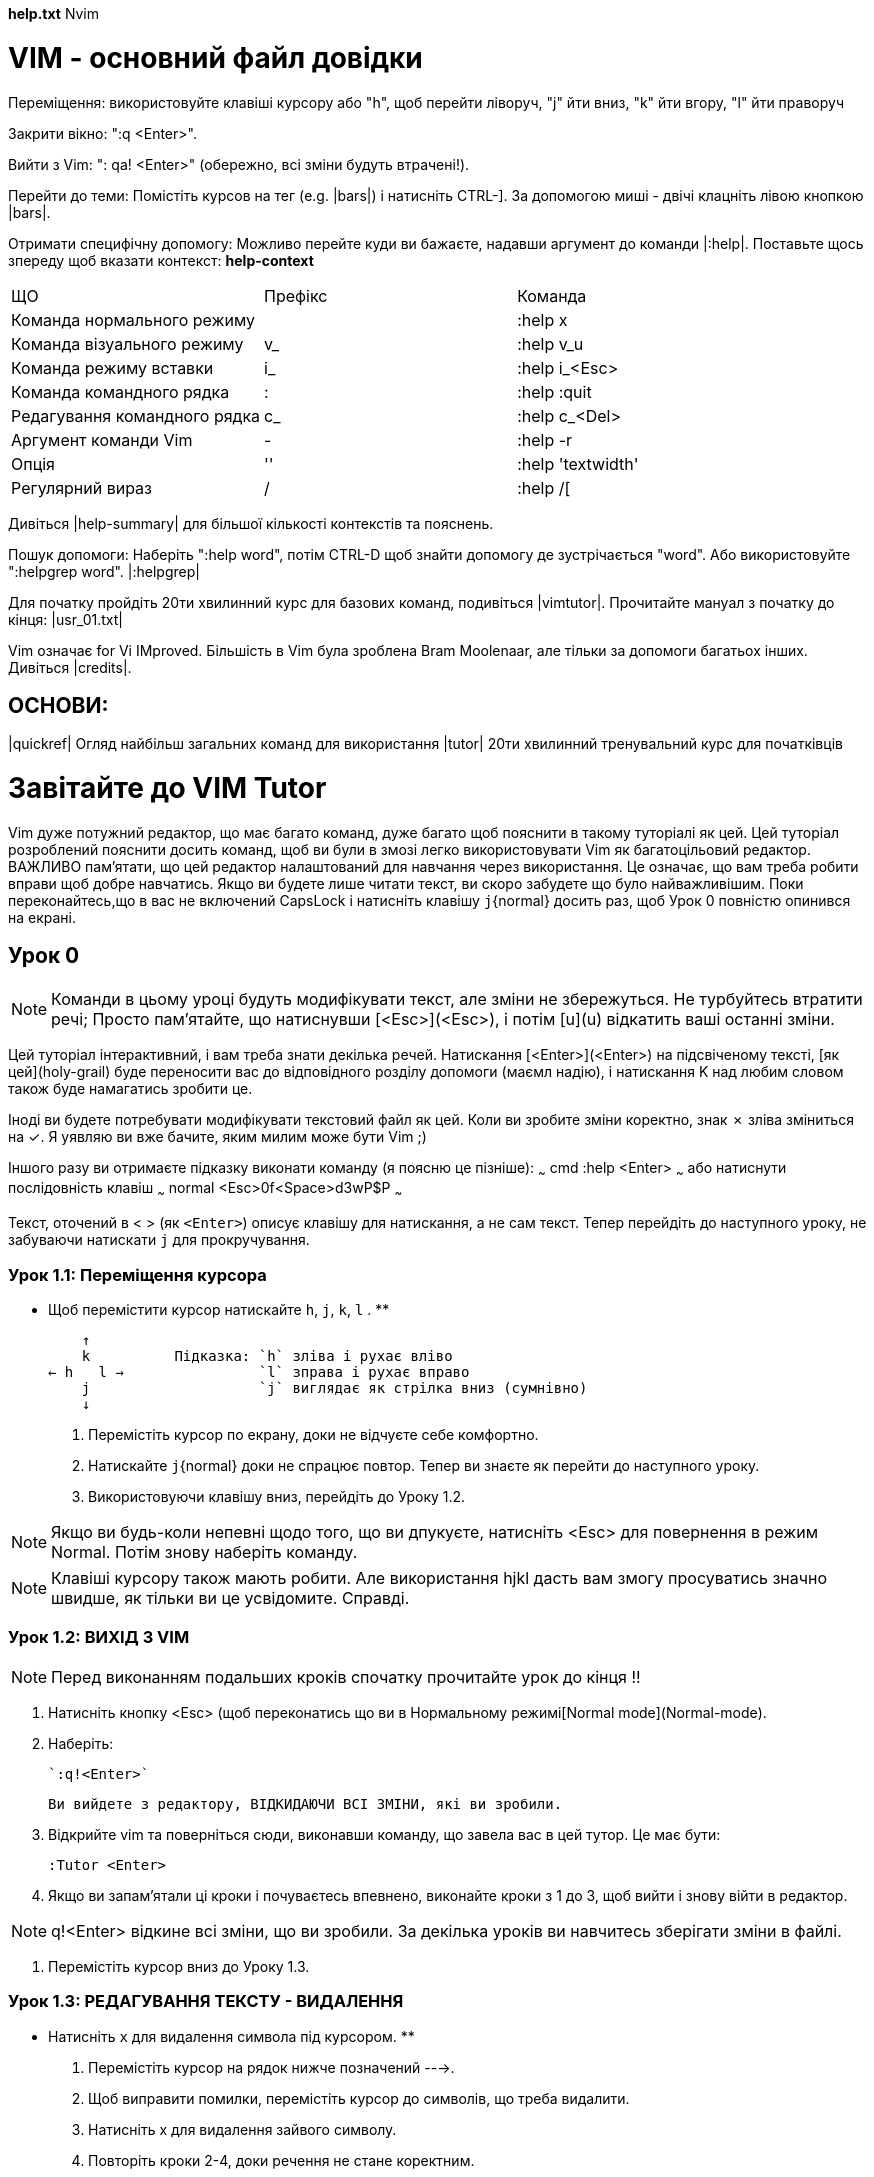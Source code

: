 *help.txt*	Nvim

= VIM - основний файл довідки

Переміщення: використовуйте клавіші курсору або "h", щоб перейти ліворуч, "j" йти вниз, "k" йти вгору, "l" йти праворуч

Закрити вікно: ":q <Enter>".

Вийти з Vim: ": qa! <Enter>" (обережно, всі зміни будуть втрачені!).

Перейти до теми: Помістіть курсов на тег (e.g. |bars|) і натисніть CTRL-].
   За допомогою миші - двічі клацніть лівою кнопкою |bars|.
 
Отримати специфічну допомогу:  Можливо перейте куди ви бажаєте, надавши аргумент до команди |:help|. Поставьте щось зпереду щоб вказати контекст:  *help-context*

|=====
| ЩО | Префікс | Команда
| Команда  нормального режиму || :help x
| Команда візуального режиму | v_ | :help v_u
| Команда режиму вставки | i_ | :help i_<Esc>
| Команда командного рядка | : | :help :quit
| Редагування командного рядка | c_ | :help c_<Del>
| Аргумент команди Vim | - | :help -r
| Опція	| '' | :help 'textwidth'
| Регулярний вираз | / | :help /[
|=====

Дивіться |help-summary| для більшої кількості контекстів та пояснень.

Пошук допомоги: Наберіть ":help word", потім CTRL-D щоб знайти допомогу де зустрічається  "word". Або використовуйте ":helpgrep word". |:helpgrep|

Для початку пройдіть 20ти хвилинний курс для базових команд, подивіться |vimtutor|. Прочитайте мануал з початку до кінця: |usr_01.txt|

Vim означає for Vi IMproved. Більшість в Vim була зроблена Bram Moolenaar, але тільки за допомоги багатьох інших. Дивіться |credits|.


== ОСНОВИ:

|quickref|	Огляд найбільш загальних команд для використання
|tutor|		20ти хвилинний тренувальний курс для початківців

= Завітайте до VIM Tutor

Vim дуже потужний редактор, що має багато команд, дуже багато щоб пояснити в такому туторіалі як цей. Цей туторіал розроблений пояснити досить команд, щоб ви були в змозі легко використовувати Vim як багатоцільовий редактор. ВАЖЛИВО пам'ятати, що цей редактор налаштований для навчання через використання. Це означає, що вам треба робити вправи щоб добре навчатись. Якщо ви будете лише читати текст, ви скоро забудете що було найважливішим. Поки переконайтесь,що в вас не включений CapsLock і натисніть клавішу `j`{normal} досить раз, щоб Урок 0 повністю опинився на екрані.

== Урок 0

NOTE: Команди в цьому уроці будуть модифікувати текст, але зміни не збережуться. Не турбуйтесь втратити речі; Просто пам'ятайте, що натиснувши [<Esc>](<Esc>), і потім [u](u) відкатить ваші останні зміни.

Цей туторіал інтерактивний, і вам треба знати декілька речей. Натискання [<Enter>](<Enter>) на підсвіченому тексті, [як цей](holy-grail) буде переносити вас до відповідного розділу допомоги (маємл надію), і натискання K над любим словом також буде намагатись зробити це.

Іноді ви будете потребувати модифікувати текстовий файл як цей. Коли ви зробите зміни коректно, знак ✗ зліва зміниться на ✓. Я уявляю ви вже бачите, яким милим може бути Vim ;)

Іншого разу ви отримаєте підказку виконати команду (я поясню це пізніше):
~~~ cmd
    :help <Enter>
~~~
або натиснути послідовність клавіш
~~~ normal
    <Esc>0f<Space>d3wP$P
~~~

Текст, оточений в < > (як `<Enter>`) описує клавішу для натискання, а не сам текст. Тепер перейдіть до наступного уроку, не забуваючи натискати `j` для прокручування.

===  Урок 1.1: Переміщення курсора

** Щоб перемістити курсор натискайте `h`, `j`, `k`, `l` . **

         ↑
         k          Підказка: `h` зліва і рухає вліво
     ← h   l →                `l` зправа і рухає вправо
         j                    `j` виглядає як стрілка вниз (сумнівно)
         ↓

  1. Перемістіть курсор по екрану, доки не відчуєте себе комфортно.

  2. Натискайте `j`{normal} доки не спрацює повтор. 
     Тепер ви знаєте як перейти до наступного уроку.

  3. Використовуючи клавішу вниз, перейдіть до Уроку 1.2.

NOTE: Якщо ви будь-коли непевні щодо того, що ви дпукуєте, натисніть <Esc> для повернення в режим Normal. Потім знову наберіть команду.

NOTE: Клавіші курсору також мають робити. Але використання hjkl дасть вам змогу просуватись значно швидше, як тільки ви це усвідомите. Справді.

=== Урок 1.2: ВИХІД З VIM 

NOTE: Перед виконанням подальших кроків спочатку прочитайте урок до кінця !!

  1. Натисніть кнопку <Esc> (щоб переконатись що ви в Нормальному режимі[Normal mode](Normal-mode).

  2. Наберіть:

    `:q!<Enter>`

    Ви вийдете з редактору, ВІДКИДАЮЧИ ВСІ ЗМІНИ, які ви зробили. 

  3. Відкрийте vim та поверніться сюди, виконавши команду, що завела вас в цей тутор. Це має бути:

     :Tutor <Enter>

  4. Якщо ви запам'ятали ці кроки і почуваєтесь впевнено, виконайте кроки з 1 до 3, щоб вийти і знову війти в редактор.

NOTE: q!<Enter> відкине всі зміни, що ви зробили. За декілька уроків ви навчитесь зберігати зміни в файлі.

  5. Перемістіть курсор вниз до Уроку 1.3.

=== Урок 1.3: РЕДАГУВАННЯ ТЕКСТУ - ВИДАЛЕННЯ

** Натисніть `x` для видалення символа під курсором. **

  1. Перемістіть курсор на рядок нижче позначений --->.

  2. Щоб виправити помилки, перемістіть курсор до символів, що треба видалити. 

  3. Натисніть x для видалення зайвого символу.

  4. Повторіть кроки 2-4, доки речення не стане коректним.

The cow jumped over the moon.

NOTE: По мірі просування цім тутором не намагайтесь запам'ятовувати, навчайтесь через використання.

=== Урок 1.4: РЕДАГУВАННЯ ТЕКСТУ - ВСТАВКА

** Натисніть `i` для вставки тексту. **

  1. Перемістіть курсор на перший рядок за поміченим --->.

  2. Щоб зробити перший рядок таким самим, як другий, пересуньте курсор на перший символ ПІСЛЯ того де має бути вставлений текст.

  3. Натисніть `i` і введить потрібні зміни.

  4. Після виправлення кожної помилки натискайте `<Esc>` для повернення в Normal mode.
     Повторіть кроки 2-4 для виправлення речення.

There is some text missing from this line.
There is some text missing from this line.

Коли ви призвичаєтесь вставляти текст, переходьте до Уроку 1.5.

=== Урок 1.5: РЕДАГУВАННЯ ТЕКСТУ - ДОДАВАННЯ

** Натисніть `A` для додавання тексту.

  1. Перемістіть курсор на перший рядок, помічений --->.
     Не має різниці, на який символ вказує курсор в цьому рядку.

  2. Натисніть [A] в друкуйте потрібні додавання до цього рядка.

  3. Коли текст буде додано, натисніть <Esc> для повернення в Normal mode.

  4. Перейдіть в другий рядок, відмічений ---> і повторіть кроки 2 і 3 для корекції цього речення. 

There is some text missing from this line.
There is some text missing from this line.
There is also some text missing here.
There is also some text missing here.

  5. Коли ви впевнено додаєте текст, переходьте до Уроку 1.6.

=== Урок 1.6: РЕДАГУВАННЯ ФАЙЛА 

** Використовуйте `:wq` для збереження файлу та виходу.

Перед виконанням подальших кроків дочитайте урок до кінця.

  1. Вийдіть з vim як ви робили раніше за допомогою `:q!` або запустіть інший термінал і зробіть там наступне.  

  2. В оболонці введять команду:
~~~ sh
     $ vim tutor
~~~
     'vim' це команда для запуску редактора Vim, 'tutor' ім'я файла, який ви бажаєте редагувати. Використовуйте файл, що можете змінити.

  3. Вставляйте і видаляйте текст, як ви вивчили в попередніх уроках. 

  4. Збережіть файл, який ви змінили, та вийдіть з Vim:
~~~ cmd
     :wq
~~~

     Зауважте, що вам потрібно додати <Enter> для виконання команди.

  5. Якщо ви вийшли з тутора на кроці 1, знову війдіть і переходьте до підсумка першого заняття.

  6. Після того, як ви прочитали та зрозуміли кроки переходьте до дій і виконайте їх.

=== Урок 1 ПІДСУМОК 1. 

1. Курсор рухається з використанням або стрілок, або клавіш hjkl.

2. Щоб запустити vim з оболонки введіть sh $ vim FILENAME

3. Щоб вийти з Vim: `<Esc>` `:q!` `<Enter>` для відкидання змін, або `:wq` для збереження змін.

4. Для видалення символу під курсором натисніть `x`

5. Для вставляння або додавання тексту до рядка:
     `i` вставити текст `<Esc>`
     `A` додати текст в кінець `<Esc>`

NOTE: Натискання `<Esc>` переведе вас в нормальний режим, або відмінить небажану і частково завершену команду.

=== Урок 2.1: КОМАНДИ ВИДАЛЕННЯ

** Надрукуйте `dw`для видалення слова. **

** Надрукуйте `d$` щоб видалити до кінця рядка. **

Somebody typed the end of this line twice. 

# Lesson 2.3: ON OPERATORS AND MOTIONS

Багато команд, що змінюють текст, створені як оператор+рух.
Для видалення перша літера має бути d, а далі we$ для видалення слова, слова з проміжком або рядка. Окреме натискання однієї з ціх літер без дії просто перемістить курсор у вказану позицію.

# Урок 2.4: Використання лічильників

Завдання числа перед переміщенням або дією діє як множник. Тобто 2w або 3e переміщує курсор на вказане число слів. Відповідно, вказавши d2w або 2dw можна отримати бажаний результат.

Зважаючи на постійне видалення рядків в коді програм видалення рядка зроблене просто dd.

# Урок 2.7: КОМАНДА ВІДКАТУ 
Для відкату натисніть u або U для відкату всього рядка.  
 
# Lesson 2 SUMMARY

  1. To delete from the cursor up to the next word type:    `dw`{normal}
  2. To delete from the cursor to the end of a line type:   `d$`{normal}
  3. To delete a whole line type:                           `dd`{normal}
  4. To repeat a motion prepend it with a number:           `2w`{normal}

  5. The format for a change command is:
               operator   [number]   motion
     where:
       operator -   is what to do, such as [d](d) for delete
       [number] -   is an optional count to repeat the motion
       motion   -   moves over the text to operate on, such as:
                        [w](w) (word),
                        [$]($) (to the end of line), etc.

  6. To move to the start of the line use a zero: [0](0)

  7. To undo previous actions, type:            `u`{normal}  (lowercase u)
     To undo all the changes on a line, type:   `U`{normal}  (capital U)
     To undo the undo's, type:                  `<Ctrl-r>`{normal}

# Lesson 3.1: THE PUT COMMAND

** Type `p`{normal} to put previously deleted text after the cursor. **

  1. Move the cursor to the first ---> line below.

  2. Type `dd`{normal} to delete the line and store it in a Vim register.

  3. Move the cursor to the c) line, ABOVE where the deleted line should go.

  4. Type `p`{normal} to put the line below the cursor.

  5. Repeat steps 2 through 4 to put all the lines in correct order.

d) Can you learn too?
b) Violets are blue,
c) Intelligence is learned,
a) Roses are red,

# Lesson 3.2: THE REPLACE COMMAND

** Type `rx`{normal} to replace the character at the cursor with x. **

  1. Move the cursor to the first line below marked --->.

  2. Move the cursor so that it is on top of the first error.

  3. Type `r`{normal} and then the character which should be there.

  4. Repeat steps 2 and 3 until the first line is equal to the second one.

Whan this lime was tuoed in, someone presswd some wrojg keys!
When this line was typed in, someone pressed some wrong keys!

  5. Now move on to Lesson 3.3.

NOTE: Remember that you should be learning by doing, not memorization.

# Lesson 3.3: THE CHANGE OPERATOR

** To change until the end of a word, type `ce`{normal}. **

  1. Move the cursor to the first line below marked --->.

  2. Place the cursor on the "u" in "lubw".

  3. Type `ce`{normal} and the correct word (in this case, type "ine" ).

  4. Press `<Esc>`{normal} and move to the next character that needs to be changed.

  5. Repeat steps 3 and 4 until the first sentence is the same as the second.

This lubw has a few wptfd that mrrf changing usf the change operator.
This line has a few words that need changing using the change operator.

Notice that [c](c)e deletes the word and places you in Insert mode.

# Lesson 3.4: MORE CHANGES USING `c`{normal}

** The change operator is used with the same motions as delete. **

  1. The change operator works in the same way as delete. The format is:

         c    [number]   motion

  2. The motions are the same, such as `w`{normal} (word) and `$`{normal} (end of line).

  3. Move to the first line below marked --->.

  4. Move the cursor to the first error.

  5. Type `c$`{normal} and type the rest of the line like the second and press `<Esc>`{normal}.

The end of this line needs some help to make it like the second.
The end of this line needs to be corrected using the `c$`{normal} command.

NOTE: You can use the Backspace key to correct mistakes while typing.

# Lesson 3 SUMMARY

  1. To put back text that has just been deleted, type [p](p). This puts the
     deleted text AFTER the cursor (if a line was deleted it will go on the
     line below the cursor).

  2. To replace the character under the cursor, type [r](r) and then the
     character you want to have there.

  3. The [change operator](c) allows you to change from the cursor to where the
     motion takes you. Type `ce`{normal} to change from the cursor to the end of
     the word, `c$`{normal} to change to the end of a line.

  4. The format for change is:

     c   [number]   motion

Now go on to the next lesson.

# Lesson 4.1: CURSOR LOCATION AND FILE STATUS

** Type `<Ctrl-g>`{normal} to show your location in the file and the file status.
 Type `G`{normal} to move to a line in the file. **

NOTE: Read this entire lesson before executing any of the steps!!

  1. Hold down the `<Ctrl>`{normal} key and press `g`{normal}. We call this `<Ctrl-g>`{normal}.
     A message will appear at the bottom of the page with the filename and the
     position in the file. Remember the line number for Step 3.

NOTE: You may see the cursor position in the lower right corner of the screen
      This happens when the ['ruler']('ruler') option is set (see `:help 'ruler'`{vim} ).

  2. Press [G](G) to move you to the bottom of the file.
     Type [gg](gg) to move you to the start of the file.

  3. Type the number of the line you were on and then `G`{normal}. This will
     return you to the line you were on when you first pressed `<Ctrl-g>`{normal}.

  4. If you feel confident to do this, execute steps 1 through 3.

# Lesson 4.2: THE SEARCH COMMAND

** Type `/`{normal} followed by a phrase to search for the phrase. **

  1. In Normal mode type the `/`{normal} character. Notice that it and the cursor
     appear at the bottom of the screen as with the `:`{normal} command.

  2. Now type 'errroor' `<Enter>`{normal}. This is the word you want to search for.

  3. To search for the same phrase again, simply type [n](n).
     To search for the same phrase in the opposite direction, type [N](N).

  4. To search for a phrase in the backward direction, use [?](?) instead of `/`{normal}.

  5. To go back to where you came from press `<Ctrl-o>`{normal} (keep `<Ctrl>`{normal} pressed down while
     pressing the letter `o`{normal}). Repeat to go back further. `<Ctrl-i>`{normal} goes forward.

"errroor" is not the way to spell error; errroor is an error.

NOTE: When the search reaches the end of the file it will continue at the
      start, unless the ['wrapscan']('wrapscan') option has been reset.

# Lesson 4.3: MATCHING PARENTHESES SEARCH

** Type `%`{normal} to find a matching ),], or }. **

  1. Place the cursor on any (, [, or { in the line below marked --->.

  2. Now type the [%](%) character.

  3. The cursor will move to the matching parenthesis or bracket.

  4. Type `%`{normal} to move the cursor to the other matching bracket.

  5. Move the cursor to another (,),[,],{ or } and see what `%`{normal} does.

This ( is a test line with ('s, ['s ] and {'s } in it. ))

NOTE: This is very useful in debugging a program with unmatched parentheses!

# Lesson 4.4: THE SUBSTITUTE COMMAND

** Type `:s/old/new/g` to substitute "new" for "old". **

  1. Move the cursor to the line below marked --->.

  2. Type
~~~ cmd
    :s/thee/the/
~~~

    NOTE that the [:s](:s) command only changed the first occurrence of "thee" in the line.

  3. Now type
~~~ cmd
     :s/thee/the/g
~~~

     Adding the g [flag](:s_flags) means to substitute globally in the line, change
     all occurrences of "thee" in the line.

Usually thee best time to see thee flowers is in thee spring.

  4. To change every occurrence of a character string between two lines, type
~~~ cmd
     :#,#s/old/new/g
~~~
     where #,# are the line numbers of the range of lines where the substitution is to be done.

     Type
~~~ cmd
     :%s/old/new/g
~~~
     to change every occurrence in the whole file.

     Type
~~~ cmd
     :%s/old/new/gc
~~~
     to find every occurrence in the whole file, with a prompt whether to substitute or not.

# Lesson 4 SUMMARY

  1. `<Ctrl-g>`{normal}     displays your location in the file and the file status.
             `G`{normal}    moves to the end of the file.
     number  `G`{normal}    moves to that line number.
            `gg`{normal}    moves to the first line.

  2. Typing `/`{normal} followed by a phrase searches FORWARD for the phrase.
     Typing `?`{normal} followed by a phrase searches BACKWARD for the phrase.
     After a search type `n`{normal} to find the next occurrence in the same direction
                      or `N`{normal} to search in the opposite direction.
     `<Ctrl-o>`{normal} takes you back to older positions, `<Ctrl-i>`{normal} to newer positions.

  3. Typing `%`{normal} while the cursor is on a (,),[,],{, or } goes to its match.

  4. To substitute new for the first old in a line type
~~~ cmd
        :s/old/new
~~~
     To substitute new for all 'old's on a line type
~~~ cmd
        :s/old/new/g
~~~
     To substitute phrases between two line #'s type
~~~ cmd
        :#,#s/old/new/g
~~~
     To substitute all occurrences in the file type
~~~ cmd
        :%s/old/new/g
~~~
     To ask for confirmation each time add 'c'
~~~ cmd
        :%s/old/new/gc
~~~

# Lesson 5.1: HOW TO EXECUTE AN EXTERNAL COMMAND

** Type `:!`{vim} followed by an external command to execute that command. **

  1. Type the familiar command `:`{normal} to set the cursor at the bottom of the
     screen. This allows you to enter a command-line command.

  2. Now type the [!](!cmd) (exclamation point) character. This allows you to
     execute any external shell command.

  3. As an example type "ls" following the "!" and then hit `<Enter>`{normal}. This
     will show you a listing of your directory, just as if you were at the
     shell prompt.

NOTE: It is possible to execute any external command this way, also with
      arguments.

NOTE: All `:`{vim} commands must be finished by hitting `<Enter>`{normal}.
      From here on we will not always mention it.

# Lesson 5.2: MORE ON WRITING FILES

** To save the changes made to the text, type `:w`{vim} FILENAME. **

  1. Type `:!ls`{vim} to get a listing of your directory.
     You already know you must hit `<Enter>`{normal} after this.

  2. Choose a filename that does not exist yet, such as TEST.

  3. Now type:
~~~ cmd
        :w TEST
~~~
    (where TEST is the filename you chose.)

  4. This saves the whole file (the Vim Tutor) under the name TEST.
     To verify this, type `:!ls`{vim} again to see your directory.

NOTE: If you were to exit Vim and start it again with `nvim TEST`, the file
      would be an exact copy of the tutor when you saved it.

  5. Now remove the file by typing:
~~~ cmd
        :!rm TEST
~~~

# Lesson 5.3: SELECTING TEXT TO WRITE

** To save part of the file, type `v`{normal} motion `:w FILENAME`{vim}. **

  1. Move the cursor to this line.

  2. Press [v](v) and move the cursor to the fifth item below. Notice that the
     text is highlighted.

  3. Press the `:`{normal} character. At the bottom of the screen

        :'<,'>

    will appear.

  4. Type

        `:w TEST`{vim}

     where TEST is a filename that does not exist yet. Verify that you see

        `:'<,'>w TEST`{vim}

     before you press `<Enter>`{normal}.

  5. Vim will write the selected lines to the file TEST. Use `:!ls`{vim} to see it.
     Do not remove it yet! We will use it in the next lesson.

NOTE: Pressing [v](v) starts [Visual selection](visual-mode). You can move
      the cursor around to make the selection bigger or smaller. Then you can
      use an operator to do something with the text. For example, `d`{normal} deletes
      the text.

# Lesson 5.4: RETRIEVING AND MERGING FILES

** To insert the contents of a file, type `:r FILENAME`{vim}. **

  1. Place the cursor just above this line.

NOTE:  After executing Step 2 you will see text from Lesson 5.3. Then move
       DOWN to see this lesson again.

  2. Now retrieve your TEST file using the command

        `:r TEST`{vim}

     where TEST is the name of the file you used.
     The file you retrieve is placed below the cursor line.

  3. To verify that a file was retrieved, cursor back and notice that there
     are now two copies of Lesson 5.3, the original and the file version.

NOTE: You can also read the output of an external command. For example,

        `:r !ls`{vim}

      reads the output of the `ls` command and puts it below the cursor.

# Lesson 5 SUMMARY

  1. [:!command](:!cmd) executes an external command.

     Some useful examples are:
     `:!ls`{vim}              -  shows a directory listing
     `:!rm FILENAME`{vim}     -  removes file FILENAME

  2. [:w](:w) FILENAME             writes the current Vim file to disk with
                                   name FILENAME.

  3. [v](v)  motion  :w FILENAME   saves the Visually selected lines in file
                                   FILENAME.

  4. [:r](:r) FILENAME             retrieves disk file FILENAME and puts it
                                   below the cursor position.

  5. [:r !dir](:r!)                reads the output of the dir command and
                                   puts it below the cursor position.

# Lesson 6.1: THE OPEN COMMAND

** Type `o`{normal} to open a line below the cursor and place you in Insert mode. **

  1. Move the cursor to the line below marked --->.

  2. Type the lowercase letter `o`{normal} to [open](o) up a line BELOW the cursor and place
     you in Insert mode.

  3. Now type some text and press `<Esc>`{normal} to exit Insert mode.

After typing `o`{normal} the cursor is placed on the open line in Insert mode.

  4. To open up a line ABOVE the cursor, simply type a [capital O](O), rather
     than a lowercase `o`{normal}. Try this on the line below.

Open up a line above this by typing O while the cursor is on this line.

# Lesson 6.2: THE APPEND COMMAND

** Type `a`{normal} to insert text AFTER the cursor. **

  1. Move the cursor to the start of the line below marked --->.

  2. Press `e`{normal} until the cursor is on the end of "li".

  3. Type the lowercase letter `a`{normal} to [append](a) text AFTER the cursor.

  4. Complete the word like the line below it. Press `<Esc>`{normal} to exit Insert
     mode.

  5. Use `e`{normal} to move to the next incomplete word and repeat steps 3 and 4.

This li will allow you to pract appendi text to a line.
This line will allow you to practice appending text to a line.

NOTE: [a](a), [i](i) and [A](A) all go to the same Insert mode, the only difference is where
      the characters are inserted.

# Lesson 6.3: ANOTHER WAY TO REPLACE

** Type a capital `R`{normal} to replace more than one character. **

  1. Move the cursor to the first line below marked --->. Move the cursor to
     the beginning of the first "xxx".

  2. Now press `R`{normal} ([capital R](R)) and type the number below it in the second line, so that it
     replaces the "xxx".

  3. Press `<Esc>`{normal} to leave [Replace mode](mode-replace). Notice that the rest of the line
     remains unmodified.

  4. Repeat the steps to replace the remaining "xxx".

Adding 123 to xxx gives you xxx.
Adding 123 to 456 gives you 579.

NOTE: Replace mode is like Insert mode, but every typed character deletes an
      existing character.

# Lesson 6.4: COPY AND PASTE TEXT

** Use the `y`{normal} operator to copy text and `p`{normal} to paste it. **

  1. Go to the line marked with ---> below and place the cursor after "a)".

  2. Start Visual mode with `v`{normal} and move the cursor to just before "first".

  3. Type `y`{normal} to [yank](yank) (copy) the highlighted text.

  4. Move the cursor to the end of the next line: `j$`{normal}

  5. Type `p`{normal} to [put](put) (paste) the text.

  6. Press `a`{normal} and then type "second". Press `<Esc>`{normal} to leave Insert mode.

  7. Use Visual mode to select " item.", yank it with `y`{normal}, move to the end of
     the next line with `j$`{normal} and put the text there with `p`{normal}.

a) This is the first item.
    b)

NOTE: you can also use `y`{normal} as an operator; `yw`{normal} yanks one word.

# Lesson 6.5: SET OPTION

** Set an option so a search or substitute ignores case. **

  1. Search for 'ignore' by entering: `/ignore`
     Repeat several times by pressing `n`{normal}.

  2. Set the 'ic' (Ignore case) option by entering:
~~~ cmd
        :set ic
~~~
  3. Now search for 'ignore' again by pressing `n`{normal}.
     Notice that Ignore and IGNORE are now also found.

  4. Set the 'hlsearch' and 'incsearch' options:
~~~ cmd
        :set hls is
~~~
  5. Now type the search command again and see what happens: /ignore <Enter>

  6. To disable ignoring case enter:
~~~ cmd
        :set noic
~~~
  7. To toggle the value of a setting, prepend it with "inv":
~~~ cmd
        :set invic
~~~
NOTE: To remove the highlighting of matches enter:
~~~ cmd
        :nohlsearch
~~~
NOTE: If you want to ignore case for just one search command, use [\c](/\c)
      in the phrase: /ignore\c <Enter>

# Lesson 6 SUMMARY

  1. Type `o`{normal} to open a line BELOW the cursor and start Insert mode.
     Type `O`{normal} to open a line ABOVE the cursor.

  2. Type `a`{normal} to insert text AFTER the cursor.
     Type `A`{normal} to insert text after the end of the line.

  3. The `e`{normal} command moves to the end of a word.

  4. The `y`{normal} operator yanks (copies) text, `p`{normal} puts (pastes) it.

  5. Typing a capital `R`{normal} enters Replace mode until `<Esc>`{normal} is pressed.

  6. Typing "[:set](:set) xxx" sets the option "xxx". Some options are:

        'ic' 'ignorecase'   ignore upper/lower case when searching
        'is' 'incsearch'    show partial matches for a search phrase
        'hls' 'hlsearch'    highlight all matching phrases

     You can either use the long or the short option name.

  7. Prepend "no" to switch an option off:
~~~ cmd
        :set noic
~~~
  8. Prepend "inv" to toggle an option:
~~~ cmd
        :set invic
~~~

# Lesson 7.1: GETTING HELP

** Use the on-line help system. **

Vim has a comprehensive on-line help system. To get started, try one of
these three:
    - press the `<HELP>`{normal} key (if you have one)
    - press the `<F1>`{normal} key (if you have one)
    - type
        `:help`{vim}

Read the text in the help window to find out how the help works.
Type `<Ctrl-w><Ctrl-w>`{normal} to jump from one window to another.
Type `:q`{vim} to close the help window.

You can find help on just about any subject, by giving an argument to the
":help" command. Try these (don't forget pressing <Enter>):
~~~ cmd
    :help w
    :help c_CTRL-D
    :help insert-index
    :help user-manual
~~~
# Lesson 7.2: CREATE A STARTUP SCRIPT

** Enable Vim features. **

Vim has many more features than Vi, but most of them are disabled by
default. To start using more features you have to create a "vimrc" file.

  1. Start editing the "vimrc" file. This depends on your system:
    `:e ~/.config/nvim/init.vim`{vim} for Unix-like systems

  2. Now read the example "vimrc" file contents:
    `:r $VIMRUNTIME/vimrc_example.vim`{vim}

  3. Write the file with:
    `:w`{vim}

  The next time you start Vim it will use syntax highlighting.
  You can add all your preferred settings to this "vimrc" file.
  For more information type `:help vimrc-intro`{vim}.

# Lesson 7.3: COMPLETION

** Command line completion with `<Ctrl-d>`{normal} and `<Tab>`{normal}. **

  1. Look what files exist in the directory: `:!ls`{vim}

  2. Type the start of a command: `:e`{vim}

  3. Press `<Ctrl-d>`{normal} and Vim will show a list of commands that start with "e".

  4. Press `<Tab>`{normal} and Vim will complete the command name to ":edit".

  5. Now add a space and the start of an existing file name: `:edit FIL`{vim}

  6. Press `<Tab>`{normal}. Vim will complete the name (if it is unique).

NOTE: Completion works for many commands. It is especially useful for `:help`{vim}.

# Lesson 7 SUMMARY

  1. Type `:help`{vim}
     or press `<F1>`{normal} or `<Help>`{normal} to open a help window.

  2. Type `:help TOPIC`{vim} to find help on TOPIC.

  3. Type `<Ctrl-w><Ctrl-w>`{normal} to jump to another window

  4. Type `:q`{vim} to close the help window

  5. Create a vimrc startup script to keep your preferred settings.

  6. While in command mode, press `<Ctrl-d>`{normal} to see possible completions.
     Press `<Tab>`{normal} to use one completion.

# CONCLUSION

This was intended to give a brief overview of the Vim editor, just enough to
allow you to use the editor fairly easily. It is far from complete as Vim has
many many more commands. Consult the help often.

There are many resources online to learn more about vim. Here's a bunch of them:

- *Learn Vim Progressively*: http://yannesposito.com/Scratch/en/blog/Learn-Vim-Progressively/
- *Learning Vim in 2014*: http://benmccormick.org/learning-vim-in-2014/
- *Vimcasts*: http://vimcasts.org/
- *Vim Video-Tutorials by Derek Wyatt*: http://derekwyatt.org/vim/tutorials/
- *Learn Vimscript the Hard Way*: http://learnvimscriptthehardway.stevelosh.com/
- *7 Habits of Effective Text Editing*: http://www.moolenaar.net/habits.html
- *vim-galore*: https://github.com/mhinz/vim-galore

If you prefer a book, *Practical Vim* by Drew Neil is recommended often (the sequel, *Modern
Vim*, includes material specific to nvim).

This tutorial was written by Michael C. Pierce and Robert K. Ware, Colorado
School of Mines using ideas supplied by Charles Smith, Colorado State
University. E-mail: bware@mines.colorado.edu.

Modified for Vim by Bram Moolenaar.
Modified for vim-tutor-mode by Felipe Morales.
|copying|	Щодо копірайтів
|iccf|		Допомога бідним дітям Уганди
|sponsor|	Снонсування розробки Vim, як стати зареєстрованим користувачем
|www|		Vim у всесвітній мережі
|bugs|		Куди надсилати повідомлення про помилки

== ІНСТРУКЦІЯ КОРИСТУВАЧА: ці файли пояснюють, як досягти цілей редагування.

|usr_toc.txt|	Зміст

=== Починаючи роботу

|usr_01.txt|  Щодо інструкцій
|usr_02.txt|  Перші кроки в Vim
|usr_03.txt|  Переміщення курсора
|usr_04.txt|  Малі зміни
|usr_05.txt|  Налаштування
|usr_06.txt|  Використання підсвітки синтаксису
|usr_07.txt|  Редагування більше одного файлу
|usr_08.txt|  Розділення вікон
|usr_09.txt|  Використання GUI
|usr_10.txt|  Великі зміни
|usr_11.txt|  Відновлення після збою
|usr_12.txt|  Хитрі трюки

=== Ефективне редагування 

|usr_20.txt|  Щвидкий набір команд
|usr_21.txt|  Перейти і повернутись
|usr_22.txt|  Пошук файлу для редагування
|usr_23.txt|  Редагування інших файлів
|usr_24.txt|  Швидка вставка
|usr_25.txt|  Редагування форматованого тексту
|usr_26.txt|  Повторення
|usr_27.txt|  Пошук команд та шаблонів
|usr_28.txt|  Згортання
|usr_29.txt|  Пересування програмою
|usr_30.txt|  Редагування програм
|usr_31.txt|  Використання GUI
|usr_32.txt|  Дерево відкатів

=== Налаштування Vim 

|usr_40.txt|  Створення нових команд
|usr_41.txt|  Написання скриптів Vim
|usr_42.txt|  Додавання нових меню
|usr_43.txt|  ВИкористання типів файлів
|usr_44.txt|  Ваше власне розфарбування синтаксису
|usr_45.txt|  Вибір вашої мови


== ІНСТРУКЦІЯ: Ці файли пояснюють кожну деталь Vim.	*reference_toc*

=== Головні теми

|intro.txt|	загальний вступ до Vim; нотація файлів допомоги
|help.txt	огляд і швидке посилання (цей файл)
|helphelp.txt|	про використання файлів допомоги
|index.txt|	алфавітний покажчик всіх команд
|help-tags|	всі тегі, на які ви можете перейти (індекс тегів)
|tips.txt|	різні підказки з використання Vim
|message.txt|	(помилки) повідомлення та пояснення Жччч
|develop.txt|   Розробка Nvim	
|debug.txt|	Зневадження самого Nvim
|uganda.txt|	умови розповсюдження Vim і що вам робити з вашими грошима

=== Базове редагування

|starting.txt|	starting Vim, Vim command arguments, initialisation
|editing.txt|	editing and writing files
|motion.txt|	commands for moving around
|scroll.txt|	scrolling the text in the window
|insert.txt|	Insert and Replace mode
|change.txt|	deleting and replacing text
|undo.txt|	Undo and Redo
|repeat.txt|	repeating commands, Vim scripts and debugging
|visual.txt|	using the Visual mode (selecting a text area)
|various.txt|	various remaining commands
|recover.txt|	recovering from a crash

=== Складне редагування

|cmdline.txt|	Command-line editing
|options.txt|	description of all options
|pattern.txt|	regexp patterns and search commands
|map.txt|	key mapping and abbreviations
|tagsrch.txt|	tags and special searches
|windows.txt|	commands for using multiple windows and buffers
|tabpage.txt|	commands for using multiple tab pages
|spell.txt|	spell checking
|diff.txt|	working with two to four versions of the same file
|autocmd.txt|	automatically executing commands on an event
|eval.txt|	expression evaluation, conditional commands
|fold.txt|	hide (fold) ranges of lines
|lua.txt|	Lua API

=== Особливі випадки

|print.txt|	printing
|remote.txt|	using Vim as a server or client

=== Підтримка мов програмування

|indent.txt|	automatic indenting for C and other languages
|lsp.txt|         Language Server Protocol (LSP)
|syntax.txt|	syntax highlighting
|filetype.txt|	settings done specifically for a type of file
|quickfix.txt|	commands for a quick edit-compile-fix cycle
|ft_ada.txt|	Ada (the programming language) support
|ft_rust.txt|	Filetype plugin for Rust
|ft_sql.txt|	about the SQL filetype plugin

=== Підтримка мов

|digraph.txt|	list of available digraphs
|mbyte.txt|	multi-byte text support
|mlang.txt|	non-English language support
|rileft.txt|	right-to-left editing mode
|arabic.txt|	Arabic language support and editing
|hebrew.txt|	Hebrew language support and editing
|russian.txt|	Russian language support and editing

=== GUI

|gui.txt|	Graphical User Interface (GUI)

=== Інтерфейс

|if_cscop.txt|	using Cscope with Vim
|if_pyth.txt|	Python interface
|if_ruby.txt|	Ruby interface
|sign.txt|	debugging signs

=== Версії 
|vim_diff.txt|	Main differences between Nvim and Vim
|vi_diff.txt|	Main differences between Vim and Vi

						*standard-plugin-list*
== Стандартні плагіни 
 
|pi_gzip.txt|      Reading and writing compressed files
|pi_health.txt|    Healthcheck framework
|pi_matchit.txt|   Extended |%| matching
|pi_msgpack.txt|   msgpack utilities
|pi_netrw.txt|     Reading and writing files over a network
|pi_paren.txt|     Highlight matching parens
|pi_spec.txt|      Filetype plugin to work with rpm spec files
|pi_tar.txt|       Tar file explorer
|pi_zip.txt|       Zip archive explorer


LOCAL ADDITIONS:				*local-additions*

------------------------------------------------------------------------------

*bars*		Bars example

Тепер, коли ви перестрибнули сюди по CTRL-] або двічи мишею, ви можете використати CTRL-T, CTRL-O, g<RightMouse>, або <C-RightMouse> щоб повернутись звідки прийшли.

Зауважте, що тегі оточені символами |, але коли ввімкнена підсвітка, ці символи приховані. Це спрощує читання команд.

В жодному разі, ви можете використовувати CTRL-] на любому слові, навіть коли воно не в |, і Vim буде намагатись знайти допомогу по ньому. Особливо це стосується опцій в лапках, як 'hlsearch'.
